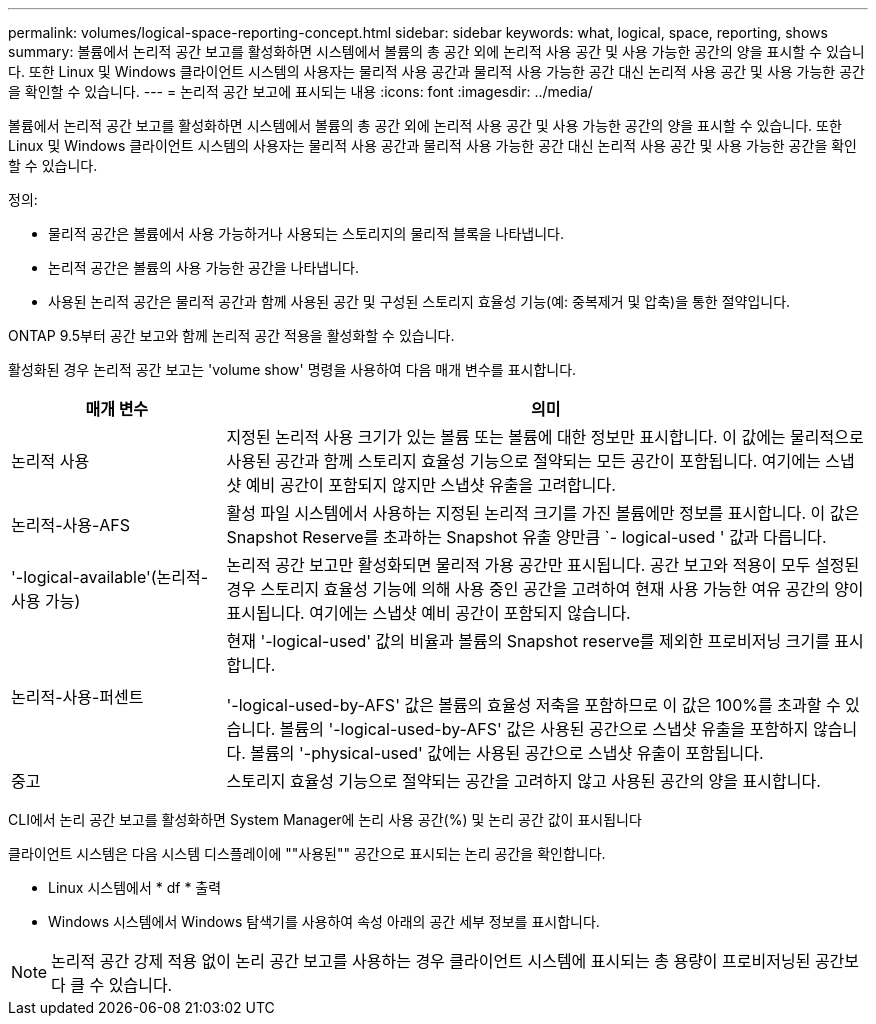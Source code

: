 ---
permalink: volumes/logical-space-reporting-concept.html 
sidebar: sidebar 
keywords: what, logical, space, reporting, shows 
summary: 볼륨에서 논리적 공간 보고를 활성화하면 시스템에서 볼륨의 총 공간 외에 논리적 사용 공간 및 사용 가능한 공간의 양을 표시할 수 있습니다. 또한 Linux 및 Windows 클라이언트 시스템의 사용자는 물리적 사용 공간과 물리적 사용 가능한 공간 대신 논리적 사용 공간 및 사용 가능한 공간을 확인할 수 있습니다. 
---
= 논리적 공간 보고에 표시되는 내용
:icons: font
:imagesdir: ../media/


[role="lead"]
볼륨에서 논리적 공간 보고를 활성화하면 시스템에서 볼륨의 총 공간 외에 논리적 사용 공간 및 사용 가능한 공간의 양을 표시할 수 있습니다. 또한 Linux 및 Windows 클라이언트 시스템의 사용자는 물리적 사용 공간과 물리적 사용 가능한 공간 대신 논리적 사용 공간 및 사용 가능한 공간을 확인할 수 있습니다.

정의:

* 물리적 공간은 볼륨에서 사용 가능하거나 사용되는 스토리지의 물리적 블록을 나타냅니다.
* 논리적 공간은 볼륨의 사용 가능한 공간을 나타냅니다.
* 사용된 논리적 공간은 물리적 공간과 함께 사용된 공간 및 구성된 스토리지 효율성 기능(예: 중복제거 및 압축)을 통한 절약입니다.


ONTAP 9.5부터 공간 보고와 함께 논리적 공간 적용을 활성화할 수 있습니다.

활성화된 경우 논리적 공간 보고는 'volume show' 명령을 사용하여 다음 매개 변수를 표시합니다.

[cols="25%,75%"]
|===
| 매개 변수 | 의미 


 a| 
논리적 사용
 a| 
지정된 논리적 사용 크기가 있는 볼륨 또는 볼륨에 대한 정보만 표시합니다. 이 값에는 물리적으로 사용된 공간과 함께 스토리지 효율성 기능으로 절약되는 모든 공간이 포함됩니다. 여기에는 스냅샷 예비 공간이 포함되지 않지만 스냅샷 유출을 고려합니다.



 a| 
논리적-사용-AFS
 a| 
활성 파일 시스템에서 사용하는 지정된 논리적 크기를 가진 볼륨에만 정보를 표시합니다. 이 값은 Snapshot Reserve를 초과하는 Snapshot 유출 양만큼 `- logical-used ' 값과 다릅니다.



 a| 
'-logical-available'(논리적-사용 가능)
 a| 
논리적 공간 보고만 활성화되면 물리적 가용 공간만 표시됩니다. 공간 보고와 적용이 모두 설정된 경우 스토리지 효율성 기능에 의해 사용 중인 공간을 고려하여 현재 사용 가능한 여유 공간의 양이 표시됩니다. 여기에는 스냅샷 예비 공간이 포함되지 않습니다.



 a| 
논리적-사용-퍼센트
 a| 
현재 '-logical-used' 값의 비율과 볼륨의 Snapshot reserve를 제외한 프로비저닝 크기를 표시합니다.

'-logical-used-by-AFS' 값은 볼륨의 효율성 저축을 포함하므로 이 값은 100%를 초과할 수 있습니다. 볼륨의 '-logical-used-by-AFS' 값은 사용된 공간으로 스냅샷 유출을 포함하지 않습니다. 볼륨의 '-physical-used' 값에는 사용된 공간으로 스냅샷 유출이 포함됩니다.



 a| 
중고
 a| 
스토리지 효율성 기능으로 절약되는 공간을 고려하지 않고 사용된 공간의 양을 표시합니다.

|===
CLI에서 논리 공간 보고를 활성화하면 System Manager에 논리 사용 공간(%) 및 논리 공간 값이 표시됩니다

클라이언트 시스템은 다음 시스템 디스플레이에 ""사용된"" 공간으로 표시되는 논리 공간을 확인합니다.

* Linux 시스템에서 * df * 출력
* Windows 시스템에서 Windows 탐색기를 사용하여 속성 아래의 공간 세부 정보를 표시합니다.


[NOTE]
====
논리적 공간 강제 적용 없이 논리 공간 보고를 사용하는 경우 클라이언트 시스템에 표시되는 총 용량이 프로비저닝된 공간보다 클 수 있습니다.

====